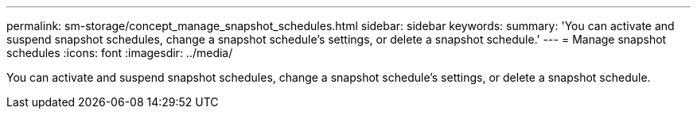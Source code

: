 ---
permalink: sm-storage/concept_manage_snapshot_schedules.html
sidebar: sidebar
keywords: 
summary: 'You can activate and suspend snapshot schedules, change a snapshot schedule’s settings, or delete a snapshot schedule.'
---
= Manage snapshot schedules
:icons: font
:imagesdir: ../media/

[.lead]
You can activate and suspend snapshot schedules, change a snapshot schedule's settings, or delete a snapshot schedule.
